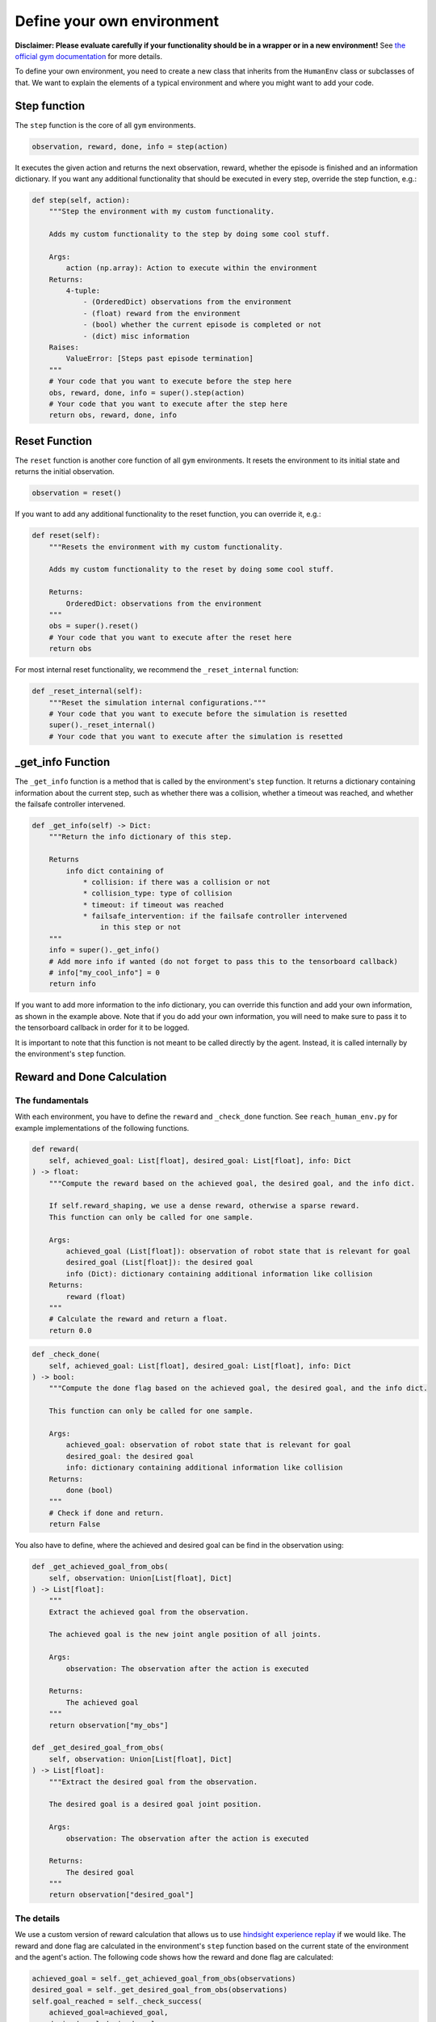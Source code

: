 Define your own environment
===========================

**Disclaimer: Please evaluate carefully if your functionality should be in a wrapper or in a new environment!**
See `the official gym documentation <https://www.gymlibrary.dev/content/environment_creation/>`_ for more details.

To define your own environment, you need to create a new class that inherits from the ``HumanEnv`` class or subclasses of that.
We want to explain the elements of a typical environment and where you might want to add your code.

.. _step-function:
Step function
-------------

The ``step`` function is the core of all ``gym`` environments.

.. code-block:: python

    observation, reward, done, info = step(action)

It executes the given action and returns the next observation, reward, whether the episode is finished and an information dictionary.
If you want any additional functionality that should be executed in every step, override the step function, e.g.:

.. code-block:: python

    def step(self, action):
        """Step the environment with my custom functionality.
        
        Adds my custom functionality to the step by doing some cool stuff.

        Args:
            action (np.array): Action to execute within the environment
        Returns:
            4-tuple:
                - (OrderedDict) observations from the environment
                - (float) reward from the environment
                - (bool) whether the current episode is completed or not
                - (dict) misc information
        Raises:
            ValueError: [Steps past episode termination]
        """
        # Your code that you want to execute before the step here
        obs, reward, done, info = super().step(action)
        # Your code that you want to execute after the step here
        return obs, reward, done, info

.. _reset-function:
Reset Function
---------------

The ``reset`` function is another core function of all ``gym`` environments.
It resets the environment to its initial state and returns the initial observation.

.. code-block:: python

    observation = reset()

If you want to add any additional functionality to the reset function, you can override it, e.g.:

.. code-block:: python

    def reset(self):
        """Resets the environment with my custom functionality.
        
        Adds my custom functionality to the reset by doing some cool stuff.

        Returns:
            OrderedDict: observations from the environment
        """
        obs = super().reset()
        # Your code that you want to execute after the reset here
        return obs

For most internal reset functionality, we recommend the ``_reset_internal`` function:

.. code-block:: python

    def _reset_internal(self):
        """Reset the simulation internal configurations."""
        # Your code that you want to execute before the simulation is resetted
        super()._reset_internal()
        # Your code that you want to execute after the simulation is resetted


.. _get-info-function:
_get_info Function
------------------

The ``_get_info`` function is a method that is called by the environment's ``step`` function.
It returns a dictionary containing information about the current step, such as whether there was a collision, whether a timeout was reached, and whether the failsafe controller intervened.

.. code-block:: python

    def _get_info(self) -> Dict:
        """Return the info dictionary of this step.

        Returns
            info dict containing of
                * collision: if there was a collision or not
                * collision_type: type of collision
                * timeout: if timeout was reached
                * failsafe_intervention: if the failsafe controller intervened
                    in this step or not
        """
        info = super()._get_info()
        # Add more info if wanted (do not forget to pass this to the tensorboard callback)
        # info["my_cool_info"] = 0
        return info

If you want to add more information to the info dictionary, you can override this function and add your own information, as shown in the example above. Note that if you do add your own information, you will need to make sure to pass it to the tensorboard callback in order for it to be logged.

It is important to note that this function is not meant to be called directly by the agent. Instead, it is called internally by the environment's ``step`` function.

.. _reward-done-function:
Reward and Done Calculation
----------------------------

The fundamentals
^^^^^^^^^^^^^^^^
With each environment, you have to define the ``reward`` and ``_check_done`` function.
See ``reach_human_env.py`` for example implementations of the following functions.

.. code-block:: python

    def reward(
        self, achieved_goal: List[float], desired_goal: List[float], info: Dict
    ) -> float:
        """Compute the reward based on the achieved goal, the desired goal, and the info dict.

        If self.reward_shaping, we use a dense reward, otherwise a sparse reward.
        This function can only be called for one sample.

        Args:
            achieved_goal (List[float]): observation of robot state that is relevant for goal
            desired_goal (List[float]): the desired goal
            info (Dict): dictionary containing additional information like collision
        Returns:
            reward (float)
        """
        # Calculate the reward and return a float.
        return 0.0

.. code-block:: python

    def _check_done(
        self, achieved_goal: List[float], desired_goal: List[float], info: Dict
    ) -> bool:
        """Compute the done flag based on the achieved goal, the desired goal, and the info dict.

        This function can only be called for one sample.

        Args:
            achieved_goal: observation of robot state that is relevant for goal
            desired_goal: the desired goal
            info: dictionary containing additional information like collision
        Returns:
            done (bool)
        """
        # Check if done and return.
        return False

You also have to define, where the achieved and desired goal can be find in the observation using:

.. code-block:: python

    def _get_achieved_goal_from_obs(
        self, observation: Union[List[float], Dict]
    ) -> List[float]:
        """
        Extract the achieved goal from the observation.

        The achieved goal is the new joint angle position of all joints.

        Args:
            observation: The observation after the action is executed

        Returns:
            The achieved goal
        """
        return observation["my_obs"]
    
    def _get_desired_goal_from_obs(
        self, observation: Union[List[float], Dict]
    ) -> List[float]:
        """Extract the desired goal from the observation.

        The desired goal is a desired goal joint position.

        Args:
            observation: The observation after the action is executed

        Returns:
            The desired goal
        """
        return observation["desired_goal"]


The details
^^^^^^^^^^^
We use a custom version of reward calculation that allows us to use `hindsight experience replay <https://stable-baselines3.readthedocs.io/en/master/modules/her.html>`_ if we would like.
The reward and done flag are calculated in the environment's ``step`` function based on the current state of the environment and the agent's action. The following code shows how the reward and done flag are calculated:

.. code-block:: python

    achieved_goal = self._get_achieved_goal_from_obs(observations)
    desired_goal = self._get_desired_goal_from_obs(observations)
    self.goal_reached = self._check_success(
        achieved_goal=achieved_goal,
        desired_goal=desired_goal
        )
    if self.goal_reached:
        self.n_goal_reached += 1
    info = self._get_info()
    reward = self._compute_reward(
        achieved_goal=achieved_goal,
        desired_goal=desired_goal,
        info=info
        )
    done = self._compute_done(
        achieved_goal=achieved_goal,
        desired_goal=desired_goal,
        info=info
        )

The achieved and desired goals are obtained from the observations using the ``_get_achieved_goal_from_obs`` and ``_get_desired_goal_from_obs`` functions, respectively.
The environment keeps track of whether the goal has been reached using the ``goal_reached`` attribute, which is updated in the ``_check_success`` function.

If the goal is reached, the ``n_goal_reached`` attribute is incremented to keep track of how many times the agent has reached the goal. 
The ``_get_info`` function is called to obtain any additional information about the current step, such as whether there was a collision or if a timeout was reached.

The reward is computed using the ``_compute_reward`` function, which takes in the achieved goal, desired goal, and any additional information obtained from the ``_get_info`` function.

.. code-block:: python

    def _compute_reward(
        self,
        achieved_goal: Union[List[float], List[List[float]]],
        desired_goal: Union[List[float], List[List[float]]],
        info: Union[Dict, List[Dict]],
    ) -> Union[float, List[float]]:
        """Compute the reward based on the achieved goal, the desired goal, and the info dict.

        This function can either be called for one sample or a list of samples.

        Args:
            achieved_goal: observation of robot state that is relevant for goal
            desired_goal: the desired goal
            info: dictionary containing additional information like collision

        Returns:
            reward (list of rewards)
        """
        if isinstance(info, Dict):
            # Only one sample
            return self.reward(achieved_goal, desired_goal, info)
        else:
            rewards = [
                self.reward(a_g, d_g, i)
                for (a_g, d_g, i) in zip(achieved_goal, desired_goal, info)
            ]
            return rewards

As you can see, this calls the ``reward`` function that you have to define yourself!
The same is done for the ``done`` flag.

.. _setup-function:
_setup_arena Function
---------------------

If you want to change the objects in the scene, you have to adapt the ``_setup_arena`` function.
Here is an example:

.. code-block:: python 

        def _setup_arena(self):
            """Set up the mujoco arena.

            Must define self.mujoco_arena.
            Define self.objects and self.obstacles here.
            """
            # load model for table top workspace
            self.mujoco_arena = TableArena(
                table_full_size=self.table_full_size,
                table_offset=self.table_offset,
                xml=xml_path_completion("arenas/table_arena.xml")
            )

            # Arena always gets set to zero origin
            self._set_origin()

            # Modify default agentview camera
            self._set_mujoco_camera()

            # << OBJECTS >>
            # Objects are elements that can be moved around and manipulated.
            # Create objects
            # Box example
            box_size = np.array([0.05, 0.05, 0.05])
            box = BoxObject(
                name="smallBox",
                size=box_size * 0.5,
                rgba=[0.1, 0.7, 0.3, 1],
            )
            self.objects = [box]
            # Placement sampler for objects
            bin_x_half = self.table_full_size[0] / 2 - 0.05
            bin_y_half = self.table_full_size[1] / 2 - 0.05
            self.object_placement_initializer = self._setup_placement_initializer(
                name="ObjectSampler",
                initializer=self.object_placement_initializer,
                objects=self.objects,
                x_range=[-bin_x_half, bin_x_half],
                y_range=[-bin_y_half, bin_y_half],
            )
            # << OBSTACLES >>
            self._setup_collision_objects(
                add_table=True,
                add_base=True,
                safety_margin=0.01
            )
            # Obstacles are elements that the robot should avoid.
            self.obstacles = []
            self.obstacle_placement_initializer = self._setup_placement_initializer(
                name="ObstacleSampler",
                initializer=self.obstacle_placement_initializer,
                objects=self.obstacles,
            )


.. _observables:
Observables
-----------

Observables define all things that can possibly be observed, that doesn't mean they necessarly are in the observation that the agent receives from the step function.
The observables are defined in the ``_setup_observables`` function.

.. code-block:: python

    def _setup_observables(self):
        """Set up observables to be used for this environment.

        Creates object-based observables if enabled.

        Returns:
            OrderedDict: Dictionary mapping observable names to its corresponding Observable object
        """
        observables = super()._setup_observables()
        # Here you can activate and deactivate observables so that they appear in the agent's observation
        # E.g. activate joint position observation.
        prefix = self.robots[0].robot_model.naming_prefix
        if prefix + "joint_pos" in observables:
            observables[prefix + "joint_pos"].set_active(True)
        # Or deactivate the human joint position measurements
        if "human_joint_pos" in observables:
            observables["human_joint_pos"].set_active(False)
        
        # You can add new observables like this:
        # First define the type of observation
        modality = "goal"

        # Create a "sensor" that observes something
        @sensor(modality=modality)
        def goal_difference(obs_cache):
            return self.desired_goal - np.array([self.sim.data.qpos[x] for x in self.robots[0]._ref_joint_pos_indexes])
        
        # Create a list of all sensors
        sensors = [goal_difference]

        # Finish up observables
        names = [s.__name__ for s in sensors]
        for name, s in zip(names, sensors):
            observables[name] = Observable(
                name=name,
                sensor=s,
                sampling_rate=self.control_freq,
            )
        return observables

You can then define which types of observations the agent should receive in the ``GymWrapper`` (see :doc:`demos section</demos>` for an example!).
